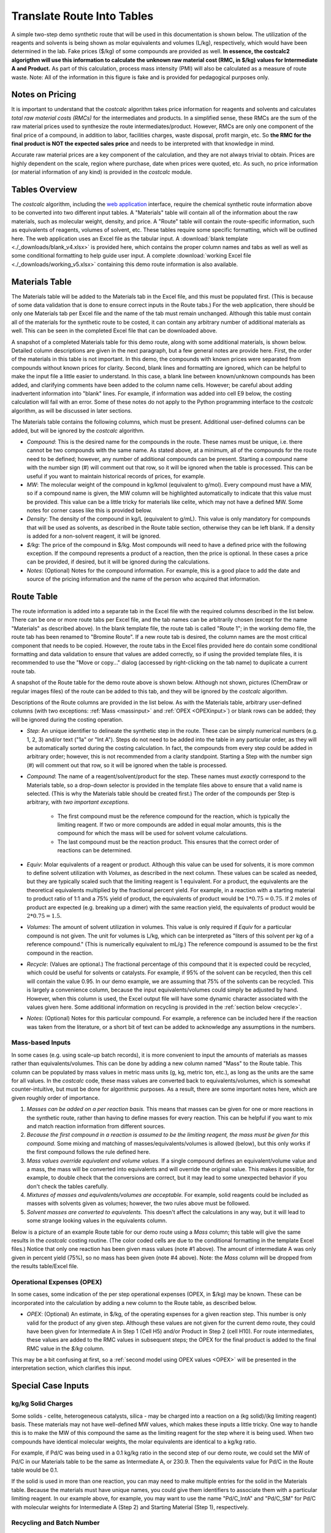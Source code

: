 .. _tablesbasics:

Translate Route Into Tables
===========================

A simple two-step demo synthetic route that will be used in this documentation
is shown below. The utilization of the reagents and solvents is being shown as
molar equivalents and volumes (L/kg), respectively, which would have been
determined in the lab. Fake prices ($/kg) of some compounds are provided as
well. **In essence, the costcalc2 algorigthm will use this information to
calculate the unknown raw material cost (RMC, in $/kg) values for Intermediate
A and Product.** As part of this calculation, process mass intensity (PMI)
will also be calculated as a measure of route waste. Note: All of the
information in this figure is fake and is provided for pedagogical purposes
only.   

.. image:: ./_images/br_route.png
   :align: center
   :scale: 25 %

Notes on Pricing
----------------

It is important to understand that the *costcalc* algorithm takes price
information for reagents and solvents and calculates *total raw material costs
(RMCs)* for the intermediates and products. In a simplified sense, these RMCs
are the sum of the raw material prices used to synthesize the route
intermediates/product. However, RMCs are only one component of the final price
of a compound, in addition to labor, facilities charges, waste disposal,
profit margin, etc. So **the RMC for the final product is NOT the expected
sales price** and needs to be interpreted with that knowledge in mind.

Accurate raw material prices are a key component of the calculation, and they
are not always trivial to obtain. Prices are highly dependent on the scale,
region where purchase, date when prices were quoted, etc. As such, no price
information (or material information of any kind) is provided in the
*costcalc* module. 

Tables Overview
---------------

The *costcalc* algorithm, including the `web application
<https://costcalc.rnelsonchem.com/>`_ interface, require the chemical
synthetic route information above to be converted into two different input
tables. A "Materials" table will contain all of the information about the raw
materials, such as molecular weight, density, and price. A "Route" table will
contain the route-specific information, such as equivalents of reagents,
volumes of solvent, etc. These tables require some specific formatting, which
will be outlined here. The web application uses an Excel file as the tabular
input. A :download:`blank template <./_downloads/blank_v4.xlsx>` is provided
here, which contains the proper column names and tabs as well as well as some
conditional formatting to help guide user input. A complete :download:`working
Excel file <./_downloads/working_v5.xlsx>` containing this demo route
information is also available.

Materials Table
---------------

The Materials table will be added to the Materials tab in the Excel file, and
this must be populated first. (This is because of some data validation that is
done to ensure correct inputs in the Route tabs.) For the web application,
there should be only one Materials tab per Excel file and the name of the tab
must remain unchanged. Although this table must contain all of the materials
for the synthetic route to be costed, it can contain any arbitrary number of
additional materials as well. This can be seen in the completed Excel file
that can be downloaded above. 

A snapshot of a completed Materials table for this demo route, along with some
additional materials, is shown below. Detailed column descriptions are given
in the next paragraph, but a few general notes are provide here. First, the
order of the materials in this table is not important. In this demo, the
compounds with known prices were separated from compounds without known prices
for clarity.  Second, blank lines and formatting are ignored, which can be
helpful to make the input file a little easier to understand. In this case, a
blank line between known/unknown compounds has been added, and clarifying
comments have been added to the column name cells. However; be careful about
adding inadvertent information into "blank" lines. For example, if information
was added into cell E9 below, the costing calculation will fail with an error.
Some of these notes do not apply to the Python programming interface to the
*costcalc* algorithm, as will be discussed in later sections.   

.. image:: ./_images/materials.png
   :align: center


The Materials table contains the following columns, which must be present.
Additional user-defined columns can be added, but will be ignored by the
*costcalc* algorithm.

* *Compound*: This is the desired name for the compounds in the route. These
  names must be unique, i.e. there cannot be two compounds with the same
  name. As stated above, at a minimum, all of the compounds for the route need
  to be defined; however, any number of additional compounds can be present.
  Starting a compound name with the number sign (#) will comment out that row,
  so it will be ignored when the table is processed. This can be useful if you
  want to maintain historical records of prices, for example. 

* *MW*: The molecular weight of the compound in kg/kmol (equivalent to
  g/mol). Every compound must have a MW, so if a compound name is given, the
  MW column will be highlighted automatically to indicate that this value must
  be provided. This value can be a little tricky for materials like celite,
  which may not have a defined MW. Some notes for corner cases like this is
  provided below.

* *Density*: The density of the compound in kg/L (equivalent to g/mL). This
  value is only mandatory for compounds that will be used as solvents, as
  described in the Route table section, otherwise they can be left blank. If a
  density is added for a non-solvent reagent, it will be ignored.

* *$/kg*: The price of the compound in $/kg. Most compounds will need to have
  a defined price with the following exception. If the compound represents a
  product of a reaction, then the price is optional. In these cases a price
  can be provided, if desired, but it will be ignored during the calculations. 

* *Notes*: (Optional) Notes for the compound information. For example, this is
  a good place to add the date and source of the pricing information and the
  name of the person who acquired that information.

Route Table
-----------

The route information is added into a separate tab in the Excel file with the
required columns described in the list below. There can be one or more route
tabs per Excel file, and the tab names can be arbitrarily chosen (except for
the name "Materials" as described above). In the blank template file, the
route tab is called "Route 1"; in the working demo file, the route tab has
been renamed to "Bromine Route". If a new route tab is desired, the column
names are the most critical component that needs to be copied. However, the
route tabs in the Excel files provided here do contain some conditional
formatting and data validation to ensure that values are added correctly, so
if using the provided template files, it is recommended to use the "Move or
copy..." dialog (accessed by right-clicking on the tab name) to duplicate a
current route tab.

A snapshot of the Route table for the demo route above is shown below.
Although not shown, pictures (ChemDraw or regular images files) of the route
can be added to this tab, and they will be ignored by the *costcalc*
algorithm. 

.. image:: ./_images/reactions.png
   :align: center

Descriptions of the Route columns are provided in the list below. As with the
Materials table, arbitrary user-defined columns (with two exceptions:
:ref:`Mass <massinput>` and :ref:`OPEX <OPEXinput>`) or blank rows can be
added; they will be ignored during the costing operation.

* *Step*: An unique identifier to delineate the synthetic step in the route.
  These can be simply numerical numbers (e.g. 1, 2, 3) and/or text ("1a" or
  "Int A"). Steps do not need to be added into the table in any particular
  order, as they will be automatically sorted during the costing calculation.
  In fact, the compounds from every step could be added in arbitrary order;
  however, this is not recommended from a clarity standpoint. Starting a Step
  with the number sign (#) will comment out that row, so it will be ignored
  when the table is processed.  

* *Compound*: The name of a reagent/solvent/product for the step. These names
  must *exactly* correspond to the Materials table, so a drop-down selector is
  provided in the template files above to ensure that a valid name is
  selected. (This is why the Materials table should be created first.) The
  order of the compounds per Step is arbitrary, with *two important
  exceptions.* 

    * The first compound must be the reference compound for the reaction,
      which is typically the limiting reagent. If two or more compounds are
      added in equal molar amounts, this is the compound for which the mass
      will be used for solvent volume calculations. 
    * The last compound must be the reaction product. This ensures that the
      correct order of reactions can be determined.

* *Equiv*: Molar equivalents of a reagent or product. Although this value can
  be used for solvents, it is more common to define solvent utilization with
  *Volumes*, as described in the next column. These values can be scaled as
  needed, but they are typically scaled such that the limiting reagent is 1
  equivalent. For a product, the equivalents are the theoretical equivalents
  multiplied by the fractional percent yield. For example, in a reaction with
  a starting material to product ratio of 1:1 and a 75% yield of product, the
  equivalents of product would be :math:`1*0.75=0.75`. If 2 moles of product
  are expected (e.g. breaking up a dimer) with the same reaction yield, the
  equivalents of product would be :math:`2*0.75=1.5`.

* *Volumes*: The amount of solvent utilization in volumes. This value is only
  required if *Equiv* for a particular compound is not given. The unit for
  volumes is L/kg, which can be interpreted as "liters of this solvent per kg
  of a reference compound." (This is numerically equivalent to mL/g.) The
  reference compound is assumed to be the first compound in the reaction.  

* *Recycle*: (Values are optional.) The fractional percentage of this compound
  that it is expected could be recycled, which could be useful for solvents or
  catalysts. For example, if 95% of the solvent can be recycled, then this
  cell will contain the value 0.95. In our demo example, we are assuming that
  75% of the solvents can be recycled. This is largely a convenience column,
  because the input equivalents/volumes could simply be adjusted by hand.
  However, when this column is used, the Excel output file will have some
  dynamic character associated with the values given here. Some additional
  information on recycling is provided in the :ref:`section below <recycle>`.

* *Notes*: (Optional) Notes for this particular compound. For example, a
  reference can be included here if the reaction was taken from the
  literature, or a short bit of text can be added to acknowledge any
  assumptions in the numbers.

.. _massinput:

Mass-based Inputs
_________________

In some cases (e.g. using scale-up batch records), it is more convenient to
input the amounts of materials as masses rather than equivalents/volumes. This
can be done by adding a new column named "Mass" to the Route table. This
column can be populated by mass values in metric mass units (g, kg, metric
ton, etc.), as long as the units are the same for all values. In the
*costcalc* code, these mass values are converted back to equivalents/volumes,
which is somewhat counter-intuitive, but must be done for algorithmic
purposes. As a result, there are some important notes here, which are given
roughly order of importance.

#. *Masses can be added on a per reaction basis.* This means that masses can
   be given for one or more reactions in the synthetic route, rather than
   having to define masses for every reaction. This can be helpful if you want
   to mix and match reaction information from different sources.

#. *Because the first compound in a reaction is assumed to be the limiting
   reagent, the mass must be given for this compound.* Some mixing and
   matching of masses/equivalents/volumes is allowed (below), but this only
   works if the first compound follows the rule defined here.

#. *Mass values override equivalent and volume values.* If a single compound
   defines an equivalent/volume value and a mass, the mass will be converted
   into equivalents and will override the original value. This makes
   it possible, for example, to double check that the conversions are correct,
   but it may lead to some unexpected behavior if you don't check the tables
   carefully.

#. *Mixtures of masses and equivalents/volumes are acceptable.* For example,
   solid reagents could be included as masses with solvents given as volumes;
   however, the two rules above must be followed.

#. *Solvent masses are converted to equivalents.* This doesn't affect the
   calculations in any way, but it will lead to some strange looking values in
   the equivalents column. 

Below is a picture of an example Route table for our demo route using a *Mass*
column; this table will give the same results in the *costcalc* costing
routine. (The color coded cells are due to the conditional formatting in the
template Excel files.) Notice that only one reaction has been given mass
values (note #1 above). The amount of intermediate A was only given in percent
yield (75%), so no mass has been given (note #4 above). Note: the *Mass*
column will be dropped from the results table/Excel file.

.. image:: ./_images/br_route_mass.png
   :align: center

.. _OPEXinput:

Operational Expenses (OPEX)
___________________________

In some cases, some indication of the per step operational expenses (OPEX, in
$/kg) may be known. These can be incorporated into the calculation by adding a
new column to the Route table, as described below. 

* *OPEX*: (Optional) An estimate, in $/kg, of the operating expenses for a
  given reaction step. This number is only valid for the product of any given
  step.  Although these values are not given for the current demo route, they
  could have been given for Intermediate A in Step 1 (Cell H5) and/or Product in
  Step 2 (cell H10). For route intermediates, these values are added to the
  RMC values in subsequent steps; the OPEX for the final product is added to
  the final RMC value in the *$/kg* column. 
  
This may be a bit confusing at first, so a :ref:`second model using OPEX
values <OPEX>` will be presented in the interpretation section, which
clarifies this input. 

Special Case Inputs
--------------------

kg/kg Solid Charges
___________________

Some solids - celite, heterogeneous catalysts, silica - may be charged into a
reaction on a (kg solid)/(kg limiting reagent) basis. These materials may not
have well-defined MW values, which makes these inputs a little tricky. One way
to handle this is to make the MW of this compound the same as the limiting
reagent for the step where it is being used. When two compounds have identical
molecular weights, the molar equivalents are identical to a kg/kg ratio.

For example, if Pd/C was being used in a 0.1 kg/kg ratio in the second step of
our demo route, we could set the MW of Pd/C in our Materials table to be the
same as Intermediate A, or 230.9. Then the equivalents value for Pd/C in the
Route table would be 0.1.

If the solid is used in more than one reaction, you can may need to make
multiple entries for the solid in the Materials table. Because the materials
must have unique names, you could give them identifiers to associate them with
a particular limiting reagent. In our example above, for example, you may want
to use the name "Pd/C_IntA" and "Pd/C_SM" for Pd/C with molecular weights for
Intermediate A (Step 2) and Starting Material (Step 1), respectively.

.. _recycle:

Recycling and Batch Number
__________________________

The recycling calculation that is done using the *Recycle* values is
simplistic as implemented in the core *costcalc* algorithm. It essentially
just reduces the kg utilization of the compound to take into account that some
of the material has been recovered. (In other words, the kgs of this compound
in the cost calculation are the amount of material lost in the batch.) This
can be helpful to reduce the impact of solvents on the RMC calculation, for
example. However, when the material can only be used in a certain number of
batches, such as a catalyst that slowly loses activity, then some additional
math is required.  

If a material is simply being reused over several batches, the math is pretty
simple. For the expected number of usages (:math:`n`), the scaled equivalents
(:math:`eq_{scaled}`) will just be the initial equivalents (:math:`eq_{init}`)
divided by the number of usages. For a very large number of batches, this
value is going to trend to zero. In other words, the relative cost
contribution of this material will disappear. 

.. math::

   eq_{scaled} = \frac{eq_{init}}{n}

In real situations, it may be hard to fully reuse all of the original
material, so some extra material should be added on each subsequent run, a
so-called "top-up" addition, to account for lost/deactivated material. If this
top-up is given as a fractional percentage of the original addition
(:math:`per_{tu}`, this is essentially 1 minus the *Recycle* column value),
then the top-up amount (:math:`eq_{tu}`) for a given number of usages
(:math:`n`) is as shown below.  The less one for the number of usages takes
into account that the first usage will not require a top-up addition; the
:math:`n` in the denominator divides the total amount of top-up between all of
the batches (for costing purposes, not in practice). For a very large number
of batches, the :math:`n` terms in the numerator and denominator will cancel
out. This makes the scaled number of equivalents just the initial equivalents
multiplied by the top-up percentage. This is essentially how the *costcalc*
algorithm handles recycling. 

.. math::

   eq_{tu} = \frac{eq_{init}*per_{tu}*(n - 1)}{n}

These two equations can be combined to give the scaled equivalents given a
certain number of material usages and a small top-up. 

.. math::

   eq_{scaled} &= \frac{eq_{init}}{n} + \frac{eq_{init}*per_{tu}*(n - 1)}{n} \\
               &= eq_{init}*\frac{(1 + per_{tu}*(n - 1))}{n}

The second form of the equation above shows we are multiplying our initial
equivalents (:math:`eq_{init}`) by some scaling factor. This is essentially
how *costcalc* handles the recycling; however, to make the scaling factors
equivalent, we would need to subtract the above scaling factor from 1. *So if
a number of batches and the top-up percentage is known, the value to use in
the Recycle column will be as follows.*

.. math::

   Recycle = 1 - \frac{(1 + per_{tu}*(n - 1))}{n}

We can use some simple Python code to visualize these different scenarios. In
this model, we will assume that the material is a catalyst, so its amount
relative to the limiting reagent is 10% (``eq_init``). We will assume that
this material can be recycled up to 10 cycles (``n``), but that each
subsequent recycle requires that 10% of the initial amount of catalyst is
added as a top-up (``per_tu``). The simulation code for these scenarios and
the resulting plot are below.

.. code-block:: python

   import numpy as np
   import matplotlib.pyplot as plt
   
   n = 10
   ns = np.arange(1, n+1)
   eq_init = 0.1*np.ones(n)
   per_tu = 0.1
   
   no_recyc = eq_init # Assuming a new batch of material in each run
   simple = eq_init/ns # Assuming a simple recycle of material per run
   top_up = eq_init*(1+per_tu*(ns - 1))/ns # With top-up
   
   plt.plot(ns, no_recyc, 'o-', label='No recycle')
   plt.plot(ns, simple, 'o-', label='No top-up')
   plt.plot(ns, top_up, 'o-', label='With top-up')
   
   plt.title('Amount of material vs number of batches')
   plt.xlabel('Number of batches')
   plt.ylabel('Amount of material used')
   plt.legend()
   
   plt.grid()
   plt.show()

.. image:: ./_images/recycle.png
   :align: center


